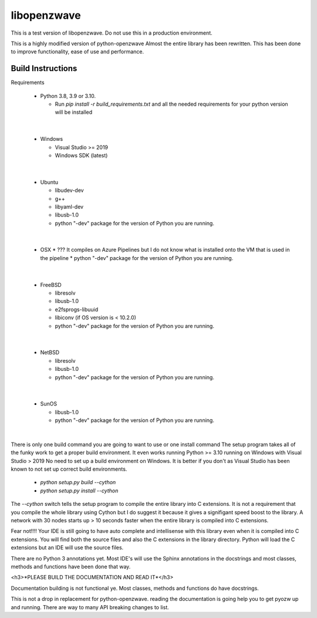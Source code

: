 ================
libopenzwave
================

This is a test version of libopenzwave. Do not use this in a production
environment.


This is a highly modified version of python-openzwave Almost the
entire library has been rewritten. This has been done to improve functionality,
ease of use and performance.


------------------
Build Instructions
------------------

Requirements

  * Python 3.8, 3.9 or 3.10.

    * Run `pip install -r build_requirements.txt` and all the needed
      requirements for your python version will be installed
|

  * Windows

    * Visual Studio >= 2019
    * Windows SDK (latest)
|

  * Ubuntu

    * libudev-dev
    * g++
    * libyaml-dev
    * libusb-1.0
    * python "-dev" package for the version of Python you are running.
|

  * OSX
    * ??? It compiles on Azure Pipelines but I do not know what is installed
    onto the VM that is used in the pipeline
    * python "-dev" package for the version of Python you are running.
|

  * FreeBSD

    * libresolv
    * libusb-1.0
    * e2fsprogs-libuuid
    * libiconv (if OS version is < 10.2.0)
    * python "-dev" package for the version of Python you are running.
|

  * NetBSD

    * libresolv
    * libusb-1.0
    * python "-dev" package for the version of Python you are running.
|

  * SunOS

    * libusb-1.0
    * python "-dev" package for the version of Python you are running.
|


There is only one build command you are going to want to use or one install
command The setup program takes all of the funky work to get a proper build
environment. It even works running Python >= 3.10 running on Windows with
Visual Studio > 2019 No need to set up a build environment on Windows. It is
better if you don't as Visual Studio has been known to not set up correct build
environments.

  * `python setup.py build --cython`
  * `python setup.py install --cython`

The `--cython` switch tells the setup program to compile the entire library
into C extensions. It is not a requirement that you compile the whole library
using Cython but I do suggest it because it gives  a signifigant speed boost to
the library. A network with 30 nodes starts up > 10 seconds faster when the
entire library is compiled into C extensions.

Fear not!!!! Your IDE is still going to have auto complete and intellisense
with this library even when it is compiled into C extensions. You will find both
the source files and also the C extensions in the library directory. Python will
load the C extensions but an IDE will use the source files.

There are no Python 3 annotations yet. Most IDE's will use the Sphinx
annotations in the docstrings and most classes, methods and functions have
been done that way.



<h3>*PLEASE BUILD THE DOCUMENTATION AND READ IT*</h3>

Documentation building is not functional ye. Most classes, methods and functions
do have docstrings.

This is not a drop in replacement for python-openzwave. reading the
documentation is going help you to get pyozw up and running. There are way to
many API breaking changes to list.
